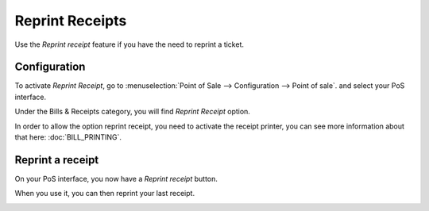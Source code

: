 ================
Reprint Receipts
================

Use the *Reprint receipt* feature if you have the need to reprint a ticket.

Configuration
=============

To activate *Reprint Receipt*, go to :menuselection:`Point of Sale
--> Configuration --> Point of sale`. and select your PoS interface.

Under the Bills & Receipts category, you will find *Reprint Receipt*
option.

.. note::
In order to allow the option reprint receipt, you need to activate the receipt printer, you can see more information about that here: :doc:`BILL_PRINTING`. 

.. image:: media/reprint01.png
    :align: center

Reprint a receipt
=================

On your PoS interface, you now have a *Reprint receipt* button.

.. image:: media/reprint02.png
    :align: center

When you use it, you can then reprint your last receipt.

.. image:: media/reprint03.png
    :align: center
